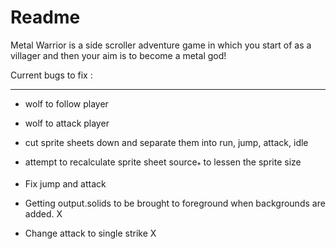 * Readme

Metal Warrior is a side scroller adventure game in which you start of as a villager and then your aim is to become a metal god!

Current bugs to fix :
---------------------

- wolf to follow player
- wolf to attack player
- cut sprite sheets down and separate them into run, jump, attack, idle

- attempt to recalculate sprite sheet source_* to lessen the sprite size
- Fix jump and attack
- Getting output.solids to be brought to foreground when backgrounds are added.  X
- Change attack to single strike  X

